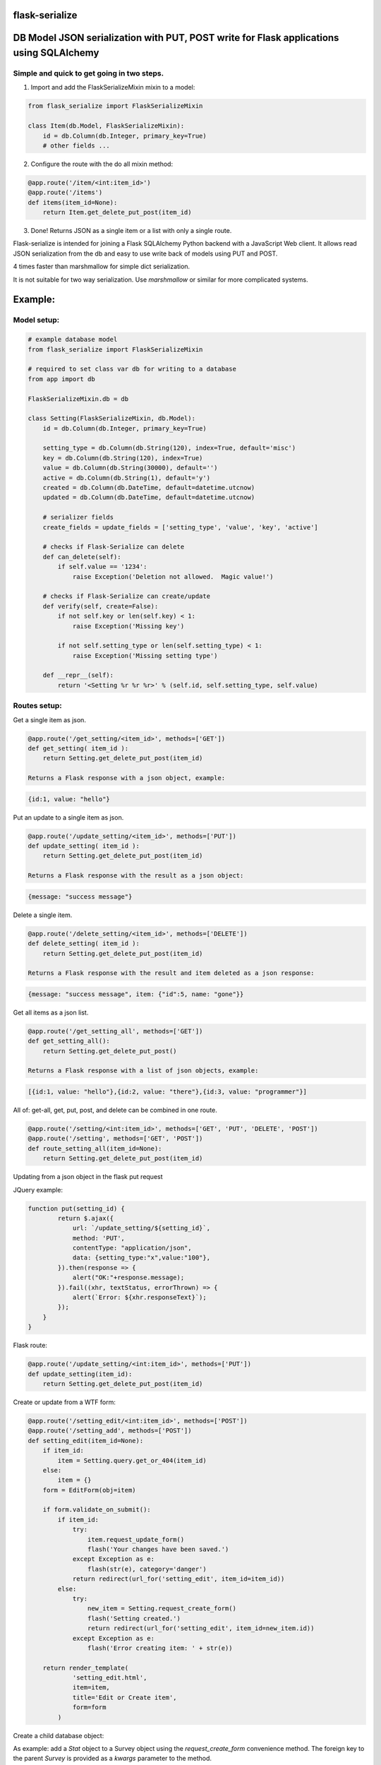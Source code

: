 flask-serialize
===============

|PyPI Version|

DB Model JSON serialization with PUT, POST write for Flask applications using SQLAlchemy
========================================================================================

Simple and quick to get going in two steps.
-------------------------------------------------

1. Import and add the FlaskSerializeMixin mixin to a model:
    
.. code:: python

    from flask_serialize import FlaskSerializeMixin

    class Item(db.Model, FlaskSerializeMixin):
        id = db.Column(db.Integer, primary_key=True)
        # other fields ...

2. Configure the route with the do all mixin method:

.. code:: python

    @app.route('/item/<int:item_id>')
    @app.route('/items')
    def items(item_id=None):
        return Item.get_delete_put_post(item_id)

3. Done!  Returns JSON as a single item or a list with only a single route.

Flask-serialize is intended for joining a Flask SQLAlchemy Python backend with
a JavaScript Web client.  It allows read JSON serialization
from the db and easy to use write back of models using PUT and POST.

4 times faster than marshmallow for simple dict serialization.

It is not suitable for two way serialization.  Use
`marshmallow` or similar for more complicated systems.

Example:
========

Model setup:
------------

.. code:: python

    # example database model
    from flask_serialize import FlaskSerializeMixin

    # required to set class var db for writing to a database
    from app import db

    FlaskSerializeMixin.db = db

    class Setting(FlaskSerializeMixin, db.Model):
        id = db.Column(db.Integer, primary_key=True)
    
        setting_type = db.Column(db.String(120), index=True, default='misc')
        key = db.Column(db.String(120), index=True)
        value = db.Column(db.String(30000), default='')
        active = db.Column(db.String(1), default='y')
        created = db.Column(db.DateTime, default=datetime.utcnow)
        updated = db.Column(db.DateTime, default=datetime.utcnow)
        
        # serializer fields
        create_fields = update_fields = ['setting_type', 'value', 'key', 'active']

        # checks if Flask-Serialize can delete
        def can_delete(self):
            if self.value == '1234':
                raise Exception('Deletion not allowed.  Magic value!')
    
        # checks if Flask-Serialize can create/update
        def verify(self, create=False):
            if not self.key or len(self.key) < 1:
                raise Exception('Missing key')
    
            if not self.setting_type or len(self.setting_type) < 1:
                raise Exception('Missing setting type')
    
        def __repr__(self):
            return '<Setting %r %r %r>' % (self.id, self.setting_type, self.value)

Routes setup:
---------------

Get a single item as json.

.. code:: python

    @app.route('/get_setting/<item_id>', methods=['GET'])
    def get_setting( item_id ):
        return Setting.get_delete_put_post(item_id)

    Returns a Flask response with a json object, example:

.. code:: JavaScript

    {id:1, value: "hello"}

Put an update to a single item as json.

.. code:: python

    @app.route('/update_setting/<item_id>', methods=['PUT'])
    def update_setting( item_id ):
        return Setting.get_delete_put_post(item_id)

    Returns a Flask response with the result as a json object:

.. code:: JavaScript

    {message: "success message"}


Delete a single item.

.. code:: python

    @app.route('/delete_setting/<item_id>', methods=['DELETE'])
    def delete_setting( item_id ):
        return Setting.get_delete_put_post(item_id)

    Returns a Flask response with the result and item deleted as a json response:

.. code:: JavaScript

    {message: "success message", item: {"id":5, name: "gone"}}

Get all items as a json list.

.. code:: python

    @app.route('/get_setting_all', methods=['GET'])
    def get_setting_all():
        return Setting.get_delete_put_post()

    Returns a Flask response with a list of json objects, example:

.. code:: JavaScript

    [{id:1, value: "hello"},{id:2, value: "there"},{id:3, value: "programmer"}]

All of: get-all, get, put, post, and delete can be combined in one route.

.. code:: python

    @app.route('/setting/<int:item_id>', methods=['GET', 'PUT', 'DELETE', 'POST'])
    @app.route('/setting', methods=['GET', 'POST'])
    def route_setting_all(item_id=None):
        return Setting.get_delete_put_post(item_id)

Updating from a json object in the flask put request
    
JQuery example:

.. code:: javascript

    function put(setting_id) {
            return $.ajax({
                url: `/update_setting/${setting_id}`,
                method: 'PUT',
                contentType: "application/json",
                data: {setting_type:"x",value:"100"},
            }).then(response => {
                alert("OK:"+response.message);
            }).fail((xhr, textStatus, errorThrown) => {
                alert(`Error: ${xhr.responseText}`);
            });
        }
    }

Flask route:  

.. code:: python

    @app.route('/update_setting/<int:item_id>', methods=['PUT'])
    def update_setting(item_id):
        return Setting.get_delete_put_post(item_id)

Create or update from a WTF form:

.. code:: python

        @app.route('/setting_edit/<int:item_id>', methods=['POST'])
        @app.route('/setting_add', methods=['POST'])    
        def setting_edit(item_id=None):
            if item_id:
                item = Setting.query.get_or_404(item_id)
            else:
                item = {}
            form = EditForm(obj=item)
        
            if form.validate_on_submit():
                if item_id:
                    try:
                        item.request_update_form()
                        flash('Your changes have been saved.')
                    except Exception as e:
                        flash(str(e), category='danger')
                    return redirect(url_for('setting_edit', item_id=item_id))
                else:
                    try:
                        new_item = Setting.request_create_form()
                        flash('Setting created.')
                        return redirect(url_for('setting_edit', item_id=new_item.id))
                    except Exception as e:
                        flash('Error creating item: ' + str(e))
                        
            return render_template(
                    'setting_edit.html',
                    item=item,
                    title='Edit or Create item',
                    form=form
                )


Create a child database object:

As example: add a `Stat` object to a Survey object using the `request_create_form` convenience method.  The foreign key
to the parent `Survey` is provided as a `kwargs` parameter to the method.

.. code:: python

        @app.route('/stat/<int:survey_id>', methods=['POST'])
        def stat_add(survey_id=None):
            survey = Survey.query.get_or_404(survey_id)
            return Stat.request_create_form(survey_id=survey.id).as_dict

Options
=======

Exclude fields
--------------

List of model field names to not serialize at all.

.. code:: python

    exclude_serialize_fields = []
    
List of model field names to not serialize when return as json.

.. code:: python

    exclude_json_serialize_fields = []

Verify write and create
-----------------------

.. code:: python

    def verify(self, create=False):
        """
        raise exception if item is not valid for put/patch/post
        :param: create - True if verification is for a new item
        """

Override the mixin verify method to provide control and verification
when updating and creating model items.  Simply raise an exception
when there is a problem.  You can also modify `self` data before writing. See model example.

Controlling delete
------------------

.. code:: python

    def can_delete(self):
        """
        raise exception if item cannot be deleted
        """

Override the mixin can_delete to provide control over when an
item can be deleted.  Simply raise an exception
when there is a problem.  See model example.

Updating fields specification
-----------------------------

List of model fields to be read from a form or JSON when updating an object.  Normally
admin fields such as login_counts or security fields are excluded.  Do not put foreign keys or primary
keys here.

.. code:: python

    update_fields = []

Update Properties
-----------------

When returning a success code from a put or post update a dict
composed of the property values from the update_properties list is returned
as "properties".

.. code:: python

    update_properties = []

Example return JSON:

.. code:: python

    class ExampleModel(db.Model, FlaskSerializeMixin):
        update_fields = ['hat_size']

        @property
        def hat_size(self):
            return self.head_size * self.ear_width

.. code:: JavaScript

    // result update return message
    {message: "Updated", properties: {new_hat_size: 45.67} }

This can be used to communicate from the model on the server to the JavaScript code
interesting things from updates

Creation fields used when creating specification
------------------------------------------------

List of model fields to be read from a form or json when creating an object.  Do not put foreign keys or primary
keys here.

.. code:: python

    create_fields = []

Filtering json list results
---------------------------

Json result lists can be filtered by using the `prop_filters` on either
the `get_delete_put_post` method or the `json_list` method.

The filter consists of one or more properties in the json result and
the value that it must match.  Filter items will match against the
first prop_filter property to exactly equal the value.

Example:

.. code:: python

    result = get_delete_put_post(prop_filters = {'key':'dogs'})

Sorting json list results
-------------------------

Json result lists can be sorted by using the `order_by_field` or the `order_by_field_desc` properties.  To sort by id
ascending use this example:

.. code:: python

    order_by_field = 'id'

Update DateTime fields specification
-------------------------------------

`timestamp_fields` is a list of fields on the model to be set when updating or creating
with the value of `datetime.datetime.utcnow()`.  The default field names to update are: `['timestamp', 'updated']`.

Example:

.. code:: python


    class ExampleModel(db.Model, FlaskSerializeMixin):
        # ....
        modified = db.Column(db.DateTime, default=datetime.utcnow)
        timestamp_fields = ['modified']

Override the timestamp default of `utcnow()` by replacing the `timestamp_stamper` class property with your
own.  Example:

.. code:: python

    class ExampleModel(db.Model, FlaskSerializeMixin):
        # ....
        timestamp_stamper = datetime.datetime.now

Relationships list of property names that are to be included in serialization
-----------------------------------------------------------------------------

.. code:: python

    relationship_fields = []

In default operation relationships in models are not serialized.  Add any
relationship property name here to be included in serialization.

Serialization converters
------------------------
There are three built in converters to convert data from the database
to a good format for serialization:

* DATETIME - Removes the fractional second part and makes it a string
* PROPERTY - Enumerates and returns model added properties
* RELATIONSHIP - Deals with children model items.

Set one of these to None or a value to remove or replace it's behaviour.

Adding and overriding converter behaviour
-----------------------------------------

Add values to the class property:

.. code:: python

    column_type_converters = {}

Where the key is the column type name of the database column 
and the value is a method to provide the conversion.

Example:

To convert VARCHAR(100) to a string:

.. code:: python

    column_type_converters['VARCHAR(100)'] = lambda v: str(v)

To change DATETIME conversion behaviour, either change the DATETIME column_type_converter or
override the ``to_date_short`` method of the mixin.  Example:

.. code:: python

    import time

    class Model(db.model, FlaskSerializeMixin):
        # ...
        # ...
        def to_date_short(self, date_value):
            """
            convert a datetime.datetime type to
            a unix like milliseconds since epoch
            :param date_value: datetime.datetime {object}
            :return: number
            """
            if not date_value:
                return 0

            return int(time.mktime(date_value.timetuple())) * 1000


Conversion types when writing to database during update and create
------------------------------------------------------------------

Add or replace to db conversion methods by using a list of dicts that specify conversions.

Default is:

.. code:: python

    convert_types = [{'type': bool, 'method': lambda v: 'y' if v else 'n'}]

* type: a python object type  
* method: a lambda or method to provide the conversion to a database acceptable value.

First the correct conversion will be attempted to be determined from the type of the updated or
new field value.  Then, an introspection from the destination column type will be used to get the
correct value converter type.

Notes:

* The order of convert types will have an effect. For example Python boolean type is derived from an int.  Make sure
  boolean appears in the list before any int convert type.

* To undertake a more specific column conversion use the `verify` method to explicitly set the class instance value.  The
  `verify` method is always called before a create or update to the database.

* When converting values from query strings or form values the type will always be `str`.


Mixin Helper methods and properties
===================================

``get_delete_put_post(item_id, user, prop_filters)``

Put, get, delete, post and get-all magic method handler.

* `item_id`: the primary key of the item - if none and method is 'GET' returns all items
* `user`: user to user as query filter.
* `prop_filters`: dictionary of key:value pairs to limit results when returning get-all.

====== ==============================================================================================================================
Method Operation
====== ==============================================================================================================================
GET    returns one item when `item_id` is a primary key.
GET    returns all items when `item_id` is None.
PUT    updates item using `item_id` as the id from request json data.  Calls the model verify before updating.
DELETE removes the item with primary key of `item_id` if self.can_delete does not throw an error. Returns the item removed.
POST   creates and returns a Flask response with a new item as json from form body data or JSON body data when `item_id` is None. Calls the model verify method before creating.
POST   updates an item from form data using `item_id`. Returns json response of {'message':'something'}.  Calls the model verify method before updating.
====== ==============================================================================================================================

On error returns a response of 'error message' with http status code of 400.

Set the `user` parameter to restrict a certain user.  Assumes that a model
relationship of user exists.

Prop filters is a dictionary of `property name`:`value` pairs.  Ie: {'group': 'admin'} to restrict list to the
admin group.  Properties or database fields can be used as the property name.

``as_dict``

.. code:: python

    @property
    def as_dict(self):
        """
        the sql object as a dict without the excluded fields
        :return: dict
        """

``as_json``

.. code:: python

    @property
    def as_json(self):
        """
        the sql object as a json object without the excluded dict and json fields
        :return: json object
        """

``dict_list()``

.. code:: python

    def dict_list(cls, query_result):
        """
        return a list of dictionary objects from the sql query result
        :param query_result: sql alchemy query result
        :return: list of dict objects
        """

``json_list(query_result)``

Return a flask response in json format from a sql alchemy query result.

.. code:: python

    @classmethod
    def json_list(cls, query_result):
        """
        return a list in json format from the query_result
        :param query_result: sql alchemy query result
        :return: flask response with json list of results
        """

Example:

.. code:: python

    @bp.route('/address/list', methods=['GET'])
    @login_required
    def address_list():
        items = Address.query.filter_by(user=current_user)
        return Address.json_list(items)

``json_filter_by(**kw_args)``

Return a flask list response in json format using a filter_by query.

.. code:: python

    @classmethod
    def json_filter_by(cls, **kwargs):
        """
        return a list in json format using the filter_by arguments
        :param kwargs: SQLAlchemy query.filter_by arguments
        :return: flask response with json list of results
        """

Example:

.. code:: python

    @bp.route('/address/list', methods=['GET'])
    @login_required
    def address_list():
        return Address.filter_by(user=current_user)

``json_first(**kwargs)``

Return the first result in json format using filter_by arguments.

Example:

.. code:: python

    @bp.route('/score/<course>', methods=['GET'])
    @login_required
    def score(course):
        return Score.json_first(class_name=course)

``request_create_form(**kwargs)``

Use the contents of a Flask request form or request json data to create a item
in the database.   Calls verify(create=True).  Returns the new item or throws error.
Use kwargs to set the object properties of the newly created item.

Example:

Create a score item with the parent being a course.

.. code:: python

    @bp.route('/score/<course_id>', methods=['POST'])
    @login_required
    def score(course_id):
        course = Course.query.get_or_404(course_id)
        return Score.request_create_form(course_id=course.id)

``request_update_form()``

Use the contents of a Flask request form or request json data to update an item
in the database.   Calls verify().  Returns True on success.

Example:

Update a score item.

/score/6?value=23.4

.. code:: python

    @bp.route('/score/<int:score_id>', methods=['PUT'])
    @login_required
    def score(score_id):
        score = Score.query.get_or_404(score_id)
        if Score.request_update_form():
            return 'ok'
        else:
            return 'update failed'

Release Notes
-------------

* 1.1.4 - Fix doco typos.
* 1.1.3 - Fix duplicate db writes.  Return item on delete.  Remove obsolete code structures.  Do not update with non-existent fields.
* 1.1.2 - Add 400 http status code for errors, remove error dict.  Improve documentation.
* 1.1.0 - Suppress silly errors. Improve documentation.
* 1.0.9 - Add kwargs to request_create_form to pass Object props to be used when creating the Object instance
* 1.0.8 - Cache introspection to improve performance.  All model definitions are cached after first use.  It is no longer possible to alter model definitions dynamically.
* 1.0.7 - Add json request body support to post update.
* 1.0.5 - Allow sorting of json lists.

Licensing
---------

- Apache 2.0

.. |PyPI Version| image:: https://img.shields.io/pypi/v/flask-serialize.svg
   :target: https://pypi.python.org/pypi/flask-serialize

